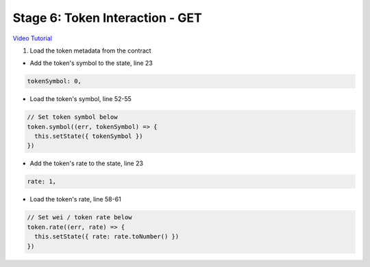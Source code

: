 Stage 6: Token Interaction - GET
================================

`Video Tutorial <https://drive.google.com/open?id=11WaCAk_sc2S4W-az-zV-TD6Le3tGqx5q>`_

1. Load the token metadata from the contract

- Add the token's symbol to the state, line 23

.. code-block:: javascript

  tokenSymbol: 0,

- Load the token's symbol, line 52-55

.. code-block:: javascript

  // Set token symbol below
  token.symbol((err, tokenSymbol) => {
    this.setState({ tokenSymbol })
  })

- Add the token's rate to the state, line 23

.. code-block:: javascript

  rate: 1,

- Load the token's rate, line 58-61

.. code-block:: javascript

  // Set wei / token rate below
  token.rate((err, rate) => {
    this.setState({ rate: rate.toNumber() })
  })